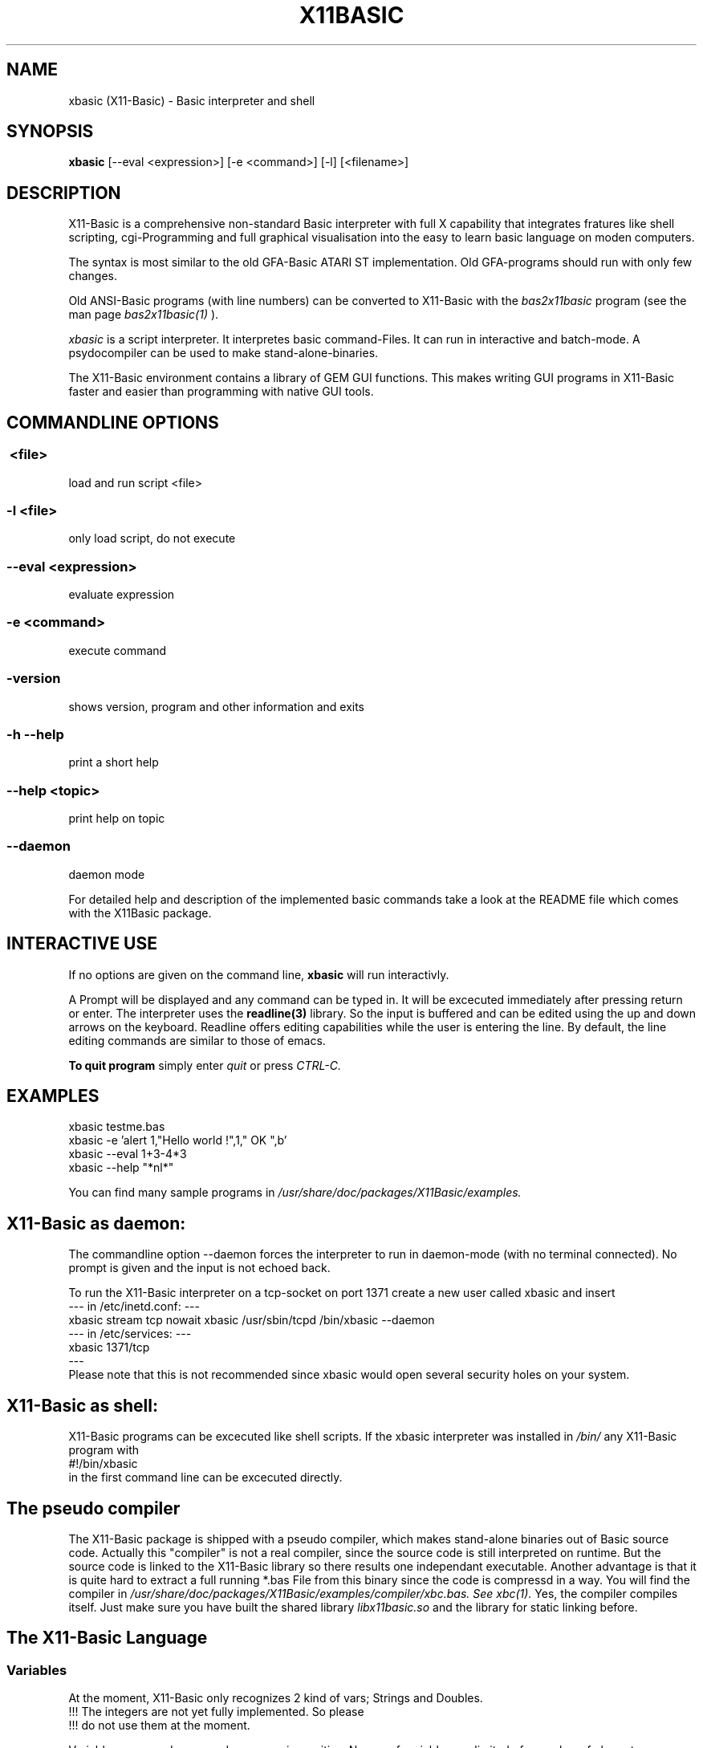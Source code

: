 .TH X11BASIC 1 10-Aug-2003 "Version 1.09" "Linux Basic Interpreter"
.SH NAME
xbasic (X11-Basic) \- Basic interpreter and shell
.SH SYNOPSIS
.B xbasic
[--eval <expression>] [-e <command>] [-l] [<filename>]

.SH DESCRIPTION

X11-Basic is a comprehensive non-standard Basic interpreter with full X 
capability that integrates fratures like shell scripting, cgi-Programming and 
full graphical visualisation into the easy to learn basic language on moden 
computers.

The syntax is most similar to the old GFA-Basic ATARI ST
implementation. Old GFA-programs should run with only few changes. 

Old ANSI-Basic programs (with line numbers) can be converted to X11-Basic 
with the 
.I bas2x11basic 
program (see the man page 
.I bas2x11basic(1)
).

.IR xbasic 
is a script interpreter. It interpretes basic command-Files.
It can run in interactive and batch-mode.
A psydocompiler can be used to make stand-alone-binaries.

The X11-Basic environment contains a library of GEM GUI functions.  This makes
writing GUI programs in X11-Basic faster and easier than programming with
native GUI tools.

.SH COMMANDLINE OPTIONS
.P
.SS \ <file>
load and run script <file>
.br
.SS \-l <file>
only load script, do not execute
.br
.SS \--eval <expression>
evaluate expression
.br
.SS \-e <command>
execute command
.br
.SS \-version
shows version, program and other information and exits
.SS -h --help
print a short help
.SS --help <topic>
print help on topic
.SS --daemon
daemon mode

For detailed help and description of the implemented basic commands take a 
look at the README file which comes with the X11Basic package. 
.SH INTERACTIVE USE
If no options are given on the command line, 
.B xbasic
will run interactivly.

A Prompt will be displayed and any command can be typed in. It will be
excecuted immediately after pressing return or enter. The interpreter uses the 
.B readline(3) 
library. So the input is buffered and can be edited using the up and down 
arrows on the keyboard.
Readline offers editing capabilities while the user is
entering the line. By default, the line editing commands
are similar to those of emacs. 
 
.B To quit program
simply enter 
.IR quit
or press 
.IR CTRL-C.
.SH EXAMPLES
.nf
xbasic testme.bas
xbasic -e 'alert 1,"Hello world !",1," OK ",b'
xbasic --eval 1+3-4*3
xbasic --help "*nl*"
.fi

You can find many sample programs in 
.I /usr/share/doc/packages/X11Basic/examples.
.SH X11-Basic as daemon:
The commandline option --daemon forces the interpreter to run in daemon-mode 
(with no terminal connected).
No prompt is given and the input is not echoed back. 

To run the X11-Basic interpreter on a tcp-socket on port 1371 create a new user 
called xbasic and insert
.nf
--- in /etc/inetd.conf: --- 
xbasic stream tcp nowait xbasic /usr/sbin/tcpd /bin/xbasic --daemon
--- in /etc/services: ---
xbasic          1371/tcp
---
.fi
Please note that this is not recommended since xbasic would open
several security holes on your system.
.SH X11-Basic as shell:
X11-Basic programs can be excecuted like shell scripts.
If the xbasic interpreter was installed in 
.I /bin/ 
any X11-Basic program with
.nf
 #!/bin/xbasic
.fi
in the first command line can be excecuted directly.
.SH The pseudo compiler
The X11-Basic package is shipped with a pseudo compiler, which makes 
stand-alone binaries out of Basic source code. Actually this "compiler" is not
a real compiler, since the source code is still interpreted on runtime. But the
source code is linked to the X11-Basic library so there results one 
independant executable. Another advantage is that it is quite hard to extract a
full running *.bas File from this binary since the code is compressd in a way. 
You will find the compiler in 
.I /usr/share/doc/packages/X11Basic/examples/compiler/xbc.bas. See
.I xbc(1).
Yes, the compiler compiles itself. 
Just make sure you have built the shared library 
.I libx11basic.so 
and the library for static linking before.
.SH The X11-Basic Language
.SS Variables
At the moment, X11-Basic only recognizes 2 kind of vars; Strings and Doubles.
.nf
!!! The integers are not yet fully implemented. So please
!!! do not use them at the moment.
.fi

Variable names and commands are case insensitive. Names of variables are
limited of a number of characters or digits specified in defs.h (default 64)
and have to begin with a character. Each name is bound to only one kind of
variable; A$ is a whole different variable(value) than A which is different
from A(1,1) or A$(1,1).

.B String variables

String variables are sequences of characters. Strings generally contain
ASCII text, but can hold arbitrary byte sequences. Strings are automatically
elastic, meaning they automatically resize to contain whatever number of bytes
are put into them. When a string resizes, its location in memory may change,
as when a longer string is assigned and there is insufficient room after the
string to store the extra bytes. X11-Basic string variables automatically 
resize to hold whatever length string
is assigned to them.  A wealth of intrinsics and functions are provided to
support efficient string processing.  
 

.B Arrays

X11-Basic arrays can contain variables of any type, including strings.  
All arrays, even multi-dimensional arrays, can be redimensioned without
altering the contents.


.B Spaces

Space between commands will be ignored, but note that no space is allowed 
between the name of a variable or command and the '(' of its parameter list. 
So, ASC("A") is good, ASC(     "A"     ) also,
but ASC ("A") isn't.

.B reserved variable names

There are some reserved variables. Some Keywords may not work as varable names
as well. Although there is no checking done, parsing errors could occure.
Please try the command LET in such cases. In general, as long as an ending of
an variable name is different then any command or keyword, it's usable as
name.

Reserved and system variables are:

.nf
TRUE          -1
FALSE         0
PI            3.141592...
TIMER         unix system timer, float, seconts 
STIMER        integer system timer
CTIMER        system timer in units of CPU-time
PC            line number of next line to be processed
SP            internal stack pointer
ERR           error number of last error

MOUSEX        x coordinate of mouse position relative to window 
MOUSEY        y coordinate of mouse position 
MOUSEK        mouse button state
              Button 1=Bit 0,Button 2=Bit 1 usw.
MOUSES        state of the shift,alt,ctrl,caps keys 

INKEY$        content of the keyboard-buffer
TERMINALNAME$ device name of the standard terminal
TIME$         current time 
DATE$         current date
.fi

.SS Conditions

Conditions and expression are the same, FALSE is defined as 0 and TRUE as -1.
Those definitions are defined in defs.h and could be changed, but that
is not recommended. Because BASIC doesn't have a seperate boolean operators for
conditions and expressions, using an boolean operator (AND,OR,XOR,NOT) may give
spurious results. When on each site a value of an 0 or -1 is used, it's assumed
as an condition, if it's not, it considered an expression. Problems could
occure if you use boolean operators with negative numbers, but that is also
unrecommended because the outcome of such an expression is highly platform
depended.

.SS Numbers

Numbers may preceed 0x to represent hex values.

.SS Operators

Precedence is defined as follows (highest first):
.nf
0. ()                 (brackets)
1. ^                  (power)
2. * /
3. \
4. - +                ()
5. MOD DIV            (modulus, ...)
6. < > = <> <= >=      (comparison operators)
7. AND OR XOR NOT EQV IMP (logical operators)
.fi

.SS Shortcuts
.nf
'    -- REM
?    -- PRINT
@    -- GOSUB
~    -- VOID
!    -- comment at the end of a line
&    -- indirect command
.fi

.SS commands
.nf
AFTER n,procedure       -- execute procedure after n seconds
ARRAYFILL a(),b         -- fills array with value
ARRAYCOPY dest(),souce() -- copies array including Dimensionierung

BEEP                    -- Beep (on TTY/console)
BELL                    -- same as BEEP
BGET #f,a,n             -- read n bytes from file #f to adress a
BLOAD f$,a%[,l%]        -- reads entire file (given by name) to adress a
BMOVE q,z,n             -- copies a block of n bytes from adress q to z
BPUT #f,a,n             -- writes n bytes from adress a to file/channel f
BREAK                   -- entspricht EXIT IF true
BSAVE f$,a,l            -- saves l bytes in memory at adress a to file f$

CALL adr%[,par,...]     -- see EXEC
CASE const              -- see SELECT * CASE * DEFAULT * ENDSELECT
CHAIN bas$              -- executes another basic program
CLEAR                   -- clear and remove all variables
CLOSE  [[#]n%]          -- close file, I/O channel or link
CLR a,b%,c(),f$         -- clear variables
CLS                     -- clear (text)screen
CONT                    -- continue (after STOP)

DATA 1,"Hallo",...      -- define constants 
DEFAULT                 -- see SELECT * CASE * DEFAULT * ENDSELECT
DELAY sec		-- same as PAUSE
DIM                     -- Declarate array
DO * LOOP               -- Loop
DPOKE adr,word          -- write short int word to adr
DUMP                    -- lists all used variable names
DUMP "@"                -- list of Funktionen und Prozeduren
DUMP ":"                -- list of all labels
DUMP "#"                -- list of open Files
DUMP "K"                -- list of implementierten Kommandos
DUMP "F"                -- list of internal functions

ECHO {ON|OFF}           -- same as TRON * TROFF
EDIT                    -- call default editor to edit program
ELSE                    -- see IF * ELSE * ENDIF
END                     -- program end, enter interactive mode
ENDFUNCTION             -- see FUNCTION * ENDFUNCTION
ENDIF                   -- see IF * ELSE * ENDIF
ENDSELECT               -- see SELECT * CASE * DEFAULT * ENDSELECT 
ERASE a()[,b$(),...]    -- erase arrays
ERROR n                 -- execute error number n
EVAL a$                 -- evaluate command, which is in a$
EVERY n,procedure       -- invokes procedure every n seconds
EXEC adr[,var[,...]]    -- call a C subroutine at pointer adr. 
EXIT IF a               -- exit loop if condition a is TRUE

FLUSH [#n]              -- flush output
FOR * NEXT              -- For Next loop
FORM_INPUT t$           -- input string with default value
FUNCTION * ENDFUNC      -- define function

GOSUB procedure(varliste) -- call subroutine
GOTO label              -- goto label

HELP <expr>             -- prints short help on expr              
HOME                    -- Textcursor home


IF * ELSE IF * ELSE * ENDIF -- conditions
INC a%                  -- increments a%
INPUT [#unit,]["text";] varlist -- read values for variables   

LET a=b                 -- enforces assignment
LINEINPUT [#unit,]t$    -- read entire line from channel/file/console
LINK #n,t$              -- load shared object file t$
LIST [s,e]              -- List programm code (from line s to e)
LLIST [s,e]             -- writes the BASIC-program-listing from line s to 
                           line e with linenumbers into the file 
                           "<programname>.prme" and prints it on demand            
LOAD a$                 -- load Programm 
LOCAL var[,var2,...]    -- specifies a list of vars to be local in Procedure 
                           or function
LOCATE column,row       -- Place cursor on column and row
LOOP                    -- see DO * LOOP
LPOKE adr,long          -- writes long int value to pointer adr
LSET t$=a$

ON MENU GOSUB p1        -- define PROCEDURE p1 to handle an action   
                           if a menue-point was selected             
MERGE f$                -- Merges bas-file to actual program code
MID$(t$,i,j)=b$
MUL a,b	                -- same as a=a*b

NEW                     -- clear and erase all variables and stop.
NEXT                    -- see FOR * NEXT
NOP                     -- do nothing
NOOP                    -- do nothing

ON * GOSUB proc1[,proc2,...]
ON BREAK GOSUB proc
ON ERROR GOSUB proc
OPEN mode$,#n,filename$	-- open a file or socket for input and/or output
OUT #n,a                -- out byte a to channel n

PAUSE sec               -- pauses sec seconds
PLIST                   -- formatted listing
POKE adr,byte           -- write byte to pointer adr
PRINT a;b$              -- console output
PRINT #n;               -- output to channel/file
PRINT AT(x,y);          -- locate textcursor at row y and column x
PRINT a USING f$        -- print number with formatter
PROCEDURE procname [(p1 [,p2] ... )]  * RETURN
PSAVE a$                -- writes the reformatted BASIC-program into file with the name a$      
PUTBACK [#n,]a%         -- put back a char to channel/file/console
QUIT                    -- quits the X11-BASIC-Interpreter

RANDOMIZE [seed%]       -- Sets seed for random generator, normally TIMER is used for this
READ var                -- reads constant from DATA statement
RELSEEK #n,d            -- Place filepointer on new relative position d
REM comment             -- comment 
REPEAT                  -- see REPEAT * UNTIL
RESTORE [label]         -- (re)sets pointer for READ-statement to "label" 
RESUME
RETURN                  -- define the end of a PROCEDURE          
RETURN expr             -- return value from FUNCTION          
RSRC_LOAD filename$     -- loads GEM rsc-File (ATARI ST)
RSRC_FREE               -- frees GEM rsc-File (ATARI ST)
RUN                     -- start program

SAVE [a$]               -- writes the BASIC-program into file with the name a$      
SEEK #n,d               -- Place filepointer on new absolute position d
SELECT                  -- SELECT statement
SETENV t$=a$            -- Sets environmentvar t$ using value a$
SORT a(),n[,b()]        -- Sort array
SOUND f                 -- sound the internal speaker (frequency f [Hz])
SWAP
SYSTEM t$               -- excecute shell with command t$
TROFF                   -- Trace mode off
TRON                    -- Trace mode on  (for debugging)
UNLINK #n               -- unlinks shared object #n
UNTIL exp               -- if exp is false goto REPEAT
VERSION                 -- shows X11-Basic version number and date
VOID a                  -- claculates expresion a and discard result

WORT_SEP t$,d$,mode,a$,b$ -- separates string t$ by deliminator d$ in 
                           a$ and b$
.fi

.SS Graphic commands
.nf
ALERT a,b$,c,d$,var[,ret$] -- Infobox
BOTTOMW n               -- lowers window n and moves it to the bottom of statck
BOUNDARY b		-- sets boundary for filled box/circle etc. on or off              
BOX x1,y1,x2,y2         -- draw a frame
CIRCLE x,y,r            -- draw a circle
CLEARW [[#]n%]          -- clear graphic window
CLOSEW [[#]n%]          -- close graphic window
COLOR f[,b]             -- Set foreground color (and background color)
DEFFILL c,a,b           -- set fill style and pattern 
DEFLINE a,b             -- set line width and type
DEFMARK c,a,g           -- define: colour, size, type (POLYMARK)        
DEFMOUSE i              -- set mouse cursor type
DEFTEXT c,s,r,g	        -- set text properties for ltext
DRAW [[x1,y1] TO] x2,y2 -- draw line 
ELLIPSE x,y,a,b[,a1,a2] -- draw an ellipse
FILESELECT titel$,pfad$,default$,f$  --     display a fileselector-box            
GET x,y,w,h,g$          -- grabs part of graphic window to string
GPRINT                  -- like PRINT, but the output goes to the graphic window
GRAPHMODE mode          -- set graphic-mode                 
INFOW n,t$              -- set information strong for a window
KEYEVENT a,b            -- Waits until key is pressed
LINE x1,y1,x2,y2        -- draw a line
LTEXT x,y,t$            -- Linegraphic-Text

MENUDEF array$(),proc   -- read text for menu-header from array$() 
MENUSET n,x             -- change menu-point #n with value x       
MENU STOP               -- switch off the menu                     
ON MENU GOSUB p1        -- define PROCEDURE p1 to handle an action   
ONMENU                  -- execute the menu and                      
MENU                    -- wait for menue-events  

MOUSE x,y,k             -- gets position and state of mouse
MOUSEEVENT              -- wait for mouse event
MOTIONEVENT             -- wait for mouse movement

MOVEW n,x,y             -- move window
OPENW n                 -- open window
PBOX  x1,y1,x2,y2       -- draw filled box
PCIRCLE x,y,r[,a1,a2]   -- draw filled cirle
PELLIPSE x,y,a,b[,a1,a2]-- draw filled ellipse
PLOT x,y                -- draw point
POLYLINE n,x(),y()      -- draw polygon in (x(),y())        
POLYFILL n,x(),y()      -- draw filled polygon
POLYMARK n,x(),y()      -- draw polygon points                
PRBOX x1,y1,x2,y2       -- draw filled rounded box
PUT x,y,g$              -- map graphic at position
PUT_BITMAP t$,i,i,i,i   -- map bitmap
RBOX x1,y1,x2,y2        -- draws a rounded box
SCOPE a(),typ,yscale,yoffset   -- fast plot a()
SCOPE y(),x(),typ,yscale,yoffset,xscale,xoffset   -- fast 2D plot
SGET screen$            -- capture graphic and store it in screen$
SHOWPAGE                -- maps all graphic to window
SPUT screen$            -- maps (xwd-)graphic to window 
TEXT x,y,t$             -- draw text
TITLEW n,t$             -- set window title
TOPW n                  -- raises window n to the top of the stack
VSYNC                   -- same as SHOWPAGE
XLOAD                   -- load a program, with FILESELECTOR
XRUN                    -- load and run a program, with FILESELECTOR
.fi

.SS Math commands
.nf
ADD a,b                 -- same as a=a+b but faster
DEC var                 -- same as var=var-1 but faster
DIV a,b                 -- same as a=a/b but faster
FFT a(),i               -- fast fourier transformation on 1D array.
			   if i=-1 backward transformation
FIT x(),y()[,yerr()],n,func(x,a,b,c,...) -- fits function to data
FIT_LINEAR x(),y()[,[xerr(),]yerr()],n,a,b[,siga,sigb,chi2,q]
                        -- linear regression with errors
INC var                 -- same as var=var+1 but faster
MUL a,b	                -- same as a=a*b but faster
SORT a(),n[,b()]        -- sorts n values of a() to incrementing order 
SUB a,b                 -- same as a=a-b but faster
.fi

.SS Math functions
.nf
b=ABS(a)                -- absolut value 
c=ADD(a,b)              -- add
a=CINT(b)               -- Truncate number (NOTE: differs from INT ! )
a=RND(dummy)            -- random number between 0 and 1
a=GASDEV(dummy)         -- random number Gauss distribution
a=RAND(dummy)           -- random integer number between 0 and a large number
a=RANDOM(n)             -- random integer number between 0 and n 
i=SGN(a)                -- sign of a (-1,0,1)
b=SQR(a)                -- square root
b=SQRT(a)               -- square root
b=TRUNC(a)              -- round a to the nearest integer not larger in 
                           absolute value
b=FRAC(a)               -- fractional (non integer) part of a
b=INT(a)                -- convert to integer
b=LN(a)                 -- base e logarithm (natural log)
b=LOG(a)                -- base e logarithm (natural log)
b=LOG10(a)              -- base 10 logarithm
b=EXP(a)                -- base e "anti-log"  (e to the x)
b=FAK(a)                -- Fakultaet
.fi

.B Angles

Angles are always radians, for both arguments and return values.

.nf
b=RAD(a)                -- convert degrees to radians
b=DEG(a)                -- convert radians to degrees
.fi

.B trigonometric functions

.nf
b=SIN(a)                -- sine
b=COS(a)                -- cosine
b=TAN(a)                -- tangent
b=COT(a)                -- cotangent
b=SEC(a)                -- secant
b=CSC(a)                -- cosecant

b=ASIN(a)               -- arc-sine
b=ACOS(a)               -- arc-cosine
b=ATAN(a)               -- arc-tangent
b=ATAN2(a,c)            -- extended arc-tangent
b=ACOT(a)               -- arc-cotangent
b=ASEC(a)               -- arc-secant
b=ACSC(a)               -- arc-cosecant

b=SINH(a)               -- hyperbolic sine
b=COSH(a)               -- hyperbolic cosine
b=TANH(a)               -- hyperbolic tangent
b=COTH(a)               -- hyperbolic cotangent
b=SECH(a)               -- hyperbolic secant
b=CSCH(a)               -- hyperbolic cosecant

b=ASINH(a)              -- hyperbolic arc-sine
b=ACOSH(a)              -- hyperbolic arc-cosine
b=ATANH(a)              -- hyperbolic arc-tangent
b=ACOTH(a)              -- hyperbolic arc-cotangent
b=ASECH(a)              -- hyperbolic arc-secant
b=ACSCH(a)              -- hyperbolic arc-cosecant
.fi

.B Boolean functions

.nf
a=EVEN(d)               -- TRUE if d is even number
a=ODD(d)                -- TRUE if d is odd number

.fi

.SS Other functions
.nf
a=ARRPTR(b())           -- pointer to array descriptors
a=ASC(t$)               -- ASCII code of first letter of string
b$=BIN$(a[,n])          -- convert to binary number

t$=CHR$(a)              -- convert ascii code to string
b=CVI(a$)               -- convert 2-byte string to integer
b=CVL(a$)               -- convert 4-byte string to integer
b=CVS(a$)               -- convert 4-byte string to float
b=CVF(a$)               -- convert 4-byte string to float
b=CVD(a$)               -- convert 8-byte string to double

DFREE
DIM?(a())               -- returns number of elements of array a()
i=DPEEK(adr)            -- read word from pointer adr

t$=ENV$(n$)             -- read value of environment variable n$

b=EOF(#n)               -- TRUE if file pointer reached end of file
a=EVAL(t$)              -- evaluate expression contained in t$
b=EXIST(fname$)         -- TRUE if file fname$ exist
ret=EXEC(adr[,var])     -- see command EXEC, returns int

a=FRE(n)                -- n.n.
a=FREEFILE()            -- Returns first free filenumber or -1
f=GLOB(a$,b$[,flags])   -- TRUE if a$ matches pattern b$
b=GRAY(a)		-- Gray code. if a<0: inverse Gray code

t$=HEX$(a[,n])          -- a as Hexadecimal number
a=HYPOT(num,num)        -- n.n.

t$=INLINE$(a$)          -- 7Bit-ASCII to Binary conversion, can be used to include
                           Binary data in the source code.
c%=INP(#n)		-- reads character (Byte) from channel/file.
c%=INP?(#n)		-- number of chars which can be read from channel/file
INP&(#n)
i=INP%(#n)

t$=INPUT$(#n,num)       -- reads num bytes from file/channel n
a=INSTR(s1$,s2$[,n])    -- tests if s2$ is contained in s1$

a=julian(date$)         -- julian day
d$=juldate$(a)          -- date$ by julian day a

LEFT$(a$[,n%])          -- extraxts from string a$ the first (left) n characters
l%=LEN(t$)              -- length of string
p%=LOC(#n)		-- Returns value of file position indicator
l%=LOF(#n)		-- length of file
b%=LPEEK(adr%)          -- reads long (4 Bytes) from adress
LPOS

m=MAX(a,b,c,...)        -- returns biggest value
m=MAX(f())		-- n.n.
m$=MID$(t$,s[,l])       -- extraxts from string t$ a string from position s 
                           with l characters
m=MIN(a,b,c,...)        -- returns smallest value
m=MIN(array())		-- not implemented jet
m=MIN(function())	-- not implemented jet

t$=MKI$(i%)             -- convert Integer to 2-Byte String
t$=MKL$(i%)             -- convert integer to 4-Byte String
t$=MKF$(a)              -- convert float to 4 Byte String
t$=MKD$(a)              -- convert float to 8 Byte String

o$=OCT$(d%,n%)

d%=PEEK(a%)             -- reads Byte from adress
POS
t$=PRG$(i)              -- Program line 

a%=RINSTR(s1$,s2$[,n])  -- tests if s2$ is contained in s1$, then      
                           returns start-position of s2$, else 0.
                           start comparison at pos. n (default=1)
                           start comparison at right

t$=STR$(a[,b,c])        -- convert number to String of length b 
                           with c signifikant digits
adr=SYM_ADR(#n,s$)      -- return pointer to symbol with name s$ from shared
                           Object file #n
t$=SYSTEM$(n$)          -- execute shell with command n$

t$=TERMINALNAME$(#n)    -- returns device name of terminal connected to #n

t$=unixtime$(i)         -- give time$ from TIMER value
d$=unixdate$(i)         -- give date$ from TIMER value

a=VAL(t$)		-- converts String/ASCII to number
i%=VAL?(t$)		-- returns number of chars which can be converted to 
                           number
a%=VARPTR(v)		-- returns pointer to variable
.fi


.SS String functions

.nf
u$=LCASE$(t$)		-- converts t$ to lower case
u$=LOWER$(t$)		-- converts t$ to lower case
t$=REPLACE$(a$,b$,c$)   -- replace all b$ in a$ with c$
t$=RIGHT$(a$[,n])       -- returns right n characters of a$
t$=SPACE$(i)		-- returns string consisting of i spaces
t$=STRING$(w$,i)        -- returns string consisting of i copys of w$
u$=UCASE$(t$)		-- converts t$ to upper case
u$=UPPER$(t$)		-- converts t$ to upper case
.fi

.SS Graphic functions
.nf
a=FORM_ALERT(n,t$)      -- message box with default button n
a=FORM_DIAL(i,i,i,i,i,i,i,i,i) -- complex function
a=FORM_DO(i)            -- do dialog
c=GET_COLOR(r,g,b)      -- allocate color by rgb value 
dummy=OBJC_DRAW(i,i,i,i,i) -- draw object tree
ob=OBJC_FIND(tree,x,y)  -- return object number by coordinates
c=POINT(x,y)            -- returns color of pixel of graphic in window
c=PTST(x,y)             -- same as POINT()
a=RSRC_GADDR(typ,nr)    -- get pointer to object tree
.fi


.SS SUBROUTINES
Subroutines are blocks of code that can be called from elsewhere in a
function.  Subroutines can take arguments but return no results. They can
access all variables available but also may have local variables (--> LOCAL).
Subroutines are defined with 
.nf
PROCEDURE name(argumentlist)
  ...  many commands
RETURN
.fi

.SS FUNCTIONS
X11-Basic functions are blocks of code that can be called from elsewhere within an
expression (e.g a=3*@myfunction(b)). Functions can take arguments 
and must return a result.
Variables are global unless declared local. For local variables changes outside a
function have no effect within the function except as explicitly specified
within the function.  Functions arguments can be variables and arrays of any
types.  Functions can return variables of any type. By default,
arguments are passed by value. Functions can be executed recursively.
A function will be defined by:
.nf
FUNCTION name(argumentlist)
  .. many more calculations
  RETURN returnvalue
ENDFUNCTION
.fi

.SH VERSION
Page was created for V.1.09
.SH BUG REPORTS       

If you find a bug in the X11-Basic interpreter, you should
report it. But first, you should make sure that it really is
a bug, and that it appears in the latest version of the
X11-Basic package that you have.

Once you have determined that a bug actually exists, mail a
bug report to kollo@users.sourceforge.net. If you have a fix,
you are welcome to mail that as well! Suggestions may 
be mailed to the X11-Basic mailing list on 
www.sourceforge.net/projects/x11-basic  or posted to the bug
tracking system.

Comments and  bug  reports  concerning  this  manual  page
should be directed to kollo@users.sourceforge.net.
.SH BUGS
Still some bugs
.SH AUTHOR
Markus Hoffmann <kollo@users.sourceforge.net>
.SH COPYRIGHT
Copyright (C) 1997-2003 Markus Hoffmann <kollo@users.sourceforge.net>

This program is free software; you can redistribute it
and/or modify it under the terms of the GNU General Public
License as published by the Free Software Foundation;
either version 2 of the License, or (at your option) any
later version.

This program is distributed in the hope that it will be
useful, but WITHOUT ANY WARRANTY; without even the implied
warranty of MERCHANTABILITY or FITNESS FOR A PARTICULAR
PURPOSE. See the GNU General Public License for more
details.
.SH SEE ALSO
tcsh(1), sh(1), readline(3), xbc(1), bas211basic(1)
